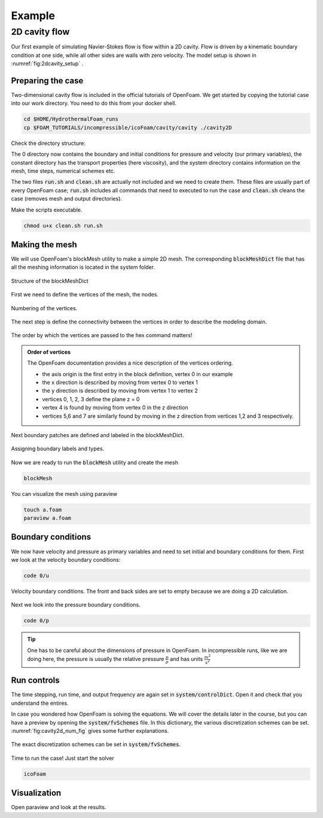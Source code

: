 Example
================================

2D cavity flow
------------------------
Our first example of simulating Navier-Stokes flow is flow within a 2D cavity. Flow is driven by a kinematic boundary condition at one side, while all other sides are walls with zero velocity. The model setup is shown in :numref:`fig:2dcavity_setup` .

.. figure:: /_figures/2d_cavity_setup.*
   :align: center
   :name: fig:2dcavity_setup


Preparing the case
^^^^^^^^^^^^^^^^^^

Two-dimensional cavity flow is included in the official tutorials of OpenFoam. We get started by copying the tutorial case into our work directory. You need to do this from your docker shell.

.. code-block:: bash 
    :name: lst:cp2dCavityToWorkDir

    cd $HOME/HydrothermalFoam_runs
    cp $FOAM_TUTORIALS/incompressible/icoFoam/cavity/cavity ./cavity2D

Check the directory structure:

.. code-block:: bash 
    :name: lst:2dcavity_dir
    :emphasize-lines: 2,7,9

    .
    ├── 0
    │   ├── U
    │   └── p
    ├── a.foam
    ├── clean.sh
    ├── constant
    │   └── transportProperties
    └── system
        ├── blockMeshDict
        ├── controlDict
        ├── fvSchemes
        └── fvSolution

The 0 directory now contains the boundary and initial conditions for pressure and velocity (our primary variables), the constant directory has the transport properties (here viscosity), and the system directory contains information on the mesh, time steps, numerical schemes etc.

The two files :code:`run.sh` and :code:`clean.sh` are actually not included and we need to create them. These files are usually part of every OpenFoam case; :code:`run.sh` includes all commands that need to executed to run the case and :code:`clean.sh` cleans the case (removes mesh and output directories).

.. code-block:: bash 
    :linenos:
    :name: lst:2dcav_run:tree
    :caption: The run.sh file.

    #!/bin/sh
    cd ${0%/*} || exit 1    # Run from this directory

    # Source tutorial run functions
    . $WM_PROJECT_DIR/bin/tools/RunFunctions

    application=`getApplication`

    ./clean.sh
    runApplication blockMesh
    runApplication $application


.. code-block:: bash 
    :linenos:
    :name: lst:2dcav_clean:tree
    :caption: The clean.sh file.

    #!/bin/sh
    cd ${0%/*} || exit 1 # run from this directory

    # Source tutorial run functions
    . $WM_PROJECT_DIR/bin/tools/CleanFunctions

Make the scripts executable.

.. code-block:: bash 
    :name: lst:2dCavitychmod

    chmod u+x clean.sh run.sh

Making the mesh
^^^^^^^^^^^^^^^
We will use OpenFoam's blockMesh utility to make a simple 2D mesh. The corresponding :code:`blockMeshDict` file that has all the meshing information is located in the system folder.

.. figure:: /_figures/cavity2d_bm.*
   :align: center
   :name: fig:cavity2d_bm

   Structure of the blockMeshDict

First we need to define the vertices of the mesh, the nodes.

.. figure:: /_figures/cavity2d_vertices.*
   :align: center
   :name: fig:cavity2d_vertices

   Numbering of the vertices.

The next step is define the connectivity between the vertices in order to describe the modeling domain.

.. figure:: /_figures/cavity2d_vorder.*
   :align: center
   :name: fig:cavity2d_vorder

   The order by which the vertices are passed to the hex command matters!

.. admonition:: Order of vertices

    The OpenFoam documentation provides a nice description of the vertices ordering.
    
    * the axis origin is the first entry in the block definition, vertex 0 in our example
    * the x direction is described by moving from vertex 0 to vertex 1
    * the y direction is described by moving from vertex 1 to vertex 2
    * vertices 0, 1, 2, 3 define the plane z = 0
    * vertex 4 is found by moving from vertex 0 in the z direction
    * vertices 5,6 and 7 are similarly found by moving in the z direction from vertices 1,2 and 3 respectively.

Next boundary patches are defined and labeled in the blockMeshDict.

.. figure:: /_figures/cavity2d_bounds.*
   :align: center
   :name: fig:cavity2d_bounds

   Assigning boundary labels and types.

Now we are ready to run the :code:`blockMesh` utility and create the mesh

.. code-block:: bash 
    :name: lst:2dCavityrbm

    blockMesh

You can visualize the mesh using paraview

.. code-block:: bash 
    :name: lst:2dCavity_vizm

    touch a.foam 
    paraview a.foam 

Boundary conditions
^^^^^^^^^^^^^^^^^^^

We now have velocity and pressure as primary variables and need to set initial and boundary conditions for them. First we look at the velocity boundary conditions:

.. code-block:: bash 

    code 0/u 


.. figure:: /_figures/cavity2d_u.*
   :align: center
   :name: fig:cavity2d_u_fig

   Velocity boundary conditions. The front and back sides are set to empty because we are doing a 2D calculation.

Next we look into the pressure boundary conditions.

.. code-block:: bash 

    code 0/p 

.. code-block:: foam 
    :name: lst:2dcavity_p
    :emphasize-lines: 17
    :linenos:
    :caption: Pressure boundary conditions. Front and back are of type "emtpy" for 2-D runs. 

    /*--------------------------------*- C++ -*----------------------------------*\
    =========                 |
    \\      /  F ield         | OpenFOAM: The Open Source CFD Toolbox
     \\    /   O peration     | Website:  https://openfoam.org
      \\  /    A nd           | Version:  7
       \\/     M anipulation  |
    \*---------------------------------------------------------------------------*/
    FoamFile
    {
        version     2.0;
        format      ascii;
        class       volScalarField;
        object      p;
    }
    // * * * * * * * * * * * * * * * * * * * * * * * * * * * * * * * * * * * * * //

    dimensions      [0 2 -2 0 0 0 0];

    internalField   uniform 0;

    boundaryField
    {
        movingWall
        {
            type            zeroGradient;
        }

        fixedWalls
        {
            type            zeroGradient;
        }

        frontAndBack
        {
            type            empty;
        }
    }

    // ************************************************************************* //

.. tip::
    One has to be careful about the dimensions of pressure in OpenFoam. In incompressible runs, like we are doing here, the pressure is usually the relative pressure :math:`\frac{p}{\rho}` and has units :math:`\frac{m^2}{s^2}` 


Run controls
^^^^^^^^^^^^^^^^^^^

The time stepping, run time, and output frequency are again set in :code:`system/controlDict`. Open it and check that you understand the entires. 

In case you wondered how OpenFoam is solving the equations. We will cover the details later in the course, but you can have a preview by opening the :code:`system/fvSchemes` file. In this dictionary, the various discretization schemes can be set. :numref:`fig:cavity2d_num_fig` gives some further explanations.


.. figure:: /_figures/cavity2_num.*
   :align: center
   :name: fig:cavity2d_num_fig

   The exact discretization schemes can be set in :code:`system/fvSchemes`.


Time to run the case! Just start the solver

.. code-block:: bash 

    icoFoam


Visualization
^^^^^^^^^^^^^^^^^^^
Open paraview and look at the results.